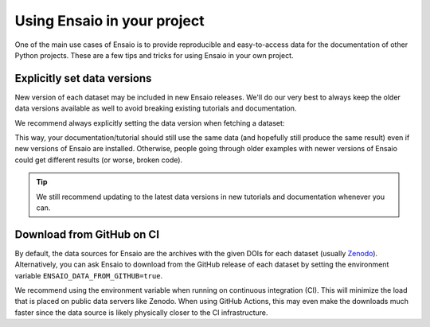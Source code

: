 .. _developers:

Using Ensaio in your project
----------------------------

One of the main use cases of Ensaio is to provide reproducible and
easy-to-access data for the documentation of other Python projects.
These are a few tips and tricks for using Ensaio in your own project.

Explicitly set data versions
++++++++++++++++++++++++++++

New version of each dataset may be included in new Ensaio releases. We'll do
our very best to always keep the older data versions available as well to
avoid breaking existing tutorials and documentation.

We recommend always explicitly setting the data version when fetching a
dataset:

.. jupyter-execute::

    import ensaio

    fname = ensaio.fetch_southern_africa_gravity(version=1)

This way, your documentation/tutorial should still use the same data (and
hopefully still produce the same result) even if new versions of Ensaio are
installed.
Otherwise, people going through older examples with newer versions of Ensaio
could get different results (or worse, broken code).

.. tip::

    We still recommend updating to the latest data versions in new tutorials
    and documentation whenever you can.

Download from GitHub on CI
++++++++++++++++++++++++++

By default, the data sources for Ensaio are the archives with the given DOIs
for each dataset (usually
`Zenodo <https://zenodo.org/communities/fatiando>`__).
Alternatively, you can ask Ensaio to download from the GitHub release of each
dataset by setting the environment variable ``ENSAIO_DATA_FROM_GITHUB=true``.

We recommend using the environment variable when running on continuous
integration (CI).
This will minimize the load that is placed on public data servers like
Zenodo.
When using GitHub Actions, this may even make the downloads much faster since
the data source is likely physically closer to the CI infrastructure.
